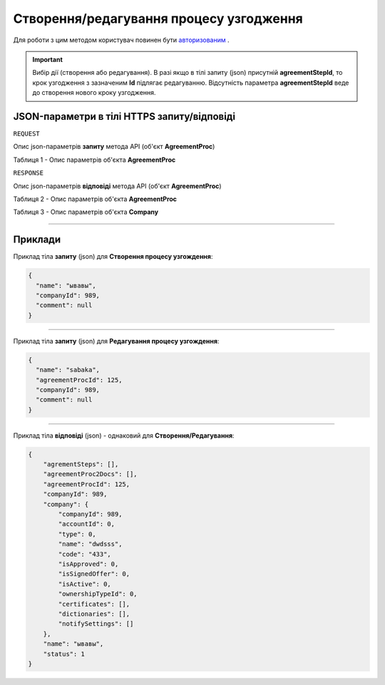 #############################################################
**Створення/редагування процесу узгодження**
#############################################################

Для роботи з цим методом користувач повинен бути `авторизованим <https://wiki-df.edin.ua/uk/latest/API_DOCflow/Methods/Authorization.html>`__ .

.. important:: 
    Вибір дії (створення або редагування). В разі якщо в тілі запиту (json) присутній **agreementStepId**, то крок узгодження з зазначеним **Id** підлягає редагуванню. Відсутність параметра **agreementStepId** веде до створення нового кроку узгодження.

+----------------------------------------------------------------+--------------------------------------------------------------------------------------------------------+
|                        **Метод запиту**                        |                                            **HTTPS POST**                                              |
+================================================================+========================================================================================================+
| **Content-Type**                                               | application/json (тіло запиту/відповіді в json форматі в тілі HTTPS запиту)                             |
+----------------------------------------------------------------+--------------------------------------------------------------------------------------------------------+
| **URL запиту**                                                 |   https://doc.edin.ua/bdoc/agreement_proc                                                              |
+----------------------------------------------------------------+--------------------------------------------------------------------------------------------------------+
| **Параметри, що передаються в URL (разом з адресою методу)**   | В рядку заголовка (Header) "Set-Cookie" обов'язково передається SID - токен, отриманий при авторизації |
+----------------------------------------------------------------+--------------------------------------------------------------------------------------------------------+
| **Обов'язкові параметри, що передаються в тілі запиту (json)** | **agreementProcId** (для редагування), **name**, **companyId**                                         |
+----------------------------------------------------------------+--------------------------------------------------------------------------------------------------------+

**JSON-параметри в тілі HTTPS запиту/відповіді**
*******************************************************************

``REQUEST``

Опис json-параметрів **запиту** метода API (об'єкт **AgreementProc**)

Таблиця 1 - Опис параметрів об'єкта **AgreementProc**

.. csv-table:: 
  :file: for_csv/AgreementProc.csv
  :widths:  1, 12, 41
  :header-rows: 1
  :stub-columns: 0

``RESPONSE``

Опис json-параметрів **відповіді** метода API (об'єкт **AgreementProc**)

Таблиця 2 - Опис параметрів об'єкта **AgreementProc**

.. csv-table:: 
  :file: for_csv/AgreementProc.csv
  :widths:  1, 12, 41
  :header-rows: 1
  :stub-columns: 0

Таблиця 3 - Опис параметрів об'єкта **Company**

.. csv-table:: 
  :file: for_csv/Company.csv
  :widths:  1, 12, 41
  :header-rows: 1
  :stub-columns: 0

--------------

**Приклади**
*****************

Приклад тіла **запиту** (json) для **Створення процесу узгождення**:

.. code:: ruby

  {
    "name": "ывавы",
    "companyId": 989,
    "comment": null
  }

--------------

Приклад тіла **запиту** (json) для **Редагування процесу узгождення**:

.. code:: ruby

  {
    "name": "sabaka",
    "agreementProcId": 125,
    "companyId": 989,
    "comment": null
  }

--------------

Приклад тіла **відповіді** (json) - однаковий для **Створення/Редагування**: 

.. code:: ruby

  {
      "agrementSteps": [],
      "agreementProc2Docs": [],
      "agreementProcId": 125,
      "companyId": 989,
      "company": {
          "companyId": 989,
          "accountId": 0,
          "type": 0,
          "name": "dwdsss",
          "code": "433",
          "isApproved": 0,
          "isSignedOffer": 0,
          "isActive": 0,
          "ownershipTypeId": 0,
          "certificates": [],
          "dictionaries": [],
          "notifySettings": []
      },
      "name": "ывавы",
      "status": 1
  }


